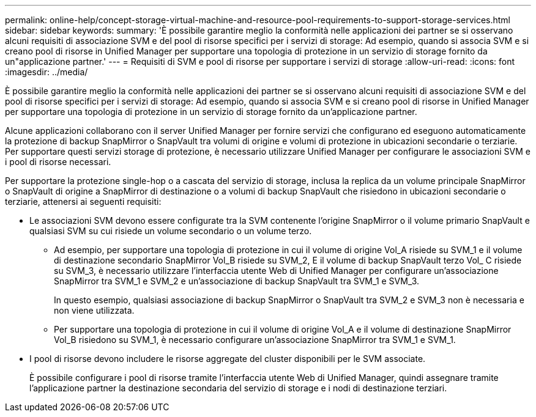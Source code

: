 ---
permalink: online-help/concept-storage-virtual-machine-and-resource-pool-requirements-to-support-storage-services.html 
sidebar: sidebar 
keywords:  
summary: 'È possibile garantire meglio la conformità nelle applicazioni dei partner se si osservano alcuni requisiti di associazione SVM e del pool di risorse specifici per i servizi di storage: Ad esempio, quando si associa SVM e si creano pool di risorse in Unified Manager per supportare una topologia di protezione in un servizio di storage fornito da un"applicazione partner.' 
---
= Requisiti di SVM e pool di risorse per supportare i servizi di storage
:allow-uri-read: 
:icons: font
:imagesdir: ../media/


[role="lead"]
È possibile garantire meglio la conformità nelle applicazioni dei partner se si osservano alcuni requisiti di associazione SVM e del pool di risorse specifici per i servizi di storage: Ad esempio, quando si associa SVM e si creano pool di risorse in Unified Manager per supportare una topologia di protezione in un servizio di storage fornito da un'applicazione partner.

Alcune applicazioni collaborano con il server Unified Manager per fornire servizi che configurano ed eseguono automaticamente la protezione di backup SnapMirror o SnapVault tra volumi di origine e volumi di protezione in ubicazioni secondarie o terziarie. Per supportare questi servizi storage di protezione, è necessario utilizzare Unified Manager per configurare le associazioni SVM e i pool di risorse necessari.

Per supportare la protezione single-hop o a cascata del servizio di storage, inclusa la replica da un volume principale SnapMirror o SnapVault di origine a SnapMirror di destinazione o a volumi di backup SnapVault che risiedono in ubicazioni secondarie o terziarie, attenersi ai seguenti requisiti:

* Le associazioni SVM devono essere configurate tra la SVM contenente l'origine SnapMirror o il volume primario SnapVault e qualsiasi SVM su cui risiede un volume secondario o un volume terzo.
+
** Ad esempio, per supportare una topologia di protezione in cui il volume di origine Vol_A risiede su SVM_1 e il volume di destinazione secondario SnapMirror Vol_B risiede su SVM_2, E il volume di backup SnapVault terzo Vol_ C risiede su SVM_3, è necessario utilizzare l'interfaccia utente Web di Unified Manager per configurare un'associazione SnapMirror tra SVM_1 e SVM_2 e un'associazione di backup SnapVault tra SVM_1 e SVM_3.
+
In questo esempio, qualsiasi associazione di backup SnapMirror o SnapVault tra SVM_2 e SVM_3 non è necessaria e non viene utilizzata.

** Per supportare una topologia di protezione in cui il volume di origine Vol_A e il volume di destinazione SnapMirror Vol_B risiedono su SVM_1, è necessario configurare un'associazione SnapMirror tra SVM_1 e SVM_1.


* I pool di risorse devono includere le risorse aggregate del cluster disponibili per le SVM associate.
+
È possibile configurare i pool di risorse tramite l'interfaccia utente Web di Unified Manager, quindi assegnare tramite l'applicazione partner la destinazione secondaria del servizio di storage e i nodi di destinazione terziari.


